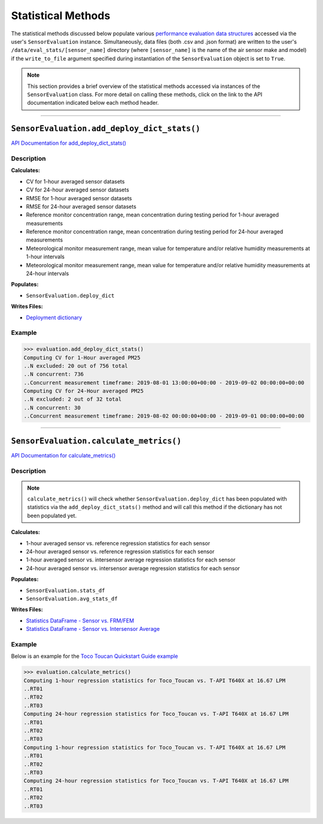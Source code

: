 Statistical Methods
-------------------

.. role:: raw-html(raw)
   :format: html

The statistical methods discussed below populate various `performance evaluation data structures <../../data_structures/eval_structs.html#performance-evaluation-data-structures>`_
accessed via the user's ``SensorEvaluation`` instance. Simultaneously, data files (both .csv and .json format)
are written to the user's ``/data/eval_stats/[sensor_name]`` directory (where ``[sensor_name]``
is the name of the air sensor make and model) if the ``write_to_file``
argument specified during instantiation of the ``SensorEvaluation`` object is set to ``True``.

.. note::

 This section provides a brief overview of the statistical methods accessed via
 instances of the ``SensorEvaluation`` class. For more detail on calling these
 methods, click on the link to the API documentation indicated below each
 method header.

-----

``SensorEvaluation.add_deploy_dict_stats()``
~~~~~~~~~~~~~~~~~~~~~~~~~~~~~~~~~~~~~~~~~~~~

`API Documentation for add_deploy_dict_stats() <../../api/_autosummary/sensortoolkit.evaluation_objs._sensor_eval.SensorEvaluation.html#sensortoolkit.evaluation_objs._sensor_eval.SensorEvaluation.add_deploy_dict_stats>`_

Description
"""""""""""

**Calculates:**

- CV for 1-hour averaged sensor datasets
- CV for 24-hour averaged sensor datasets
- RMSE for 1-hour averaged sensor datasets
- RMSE for 24-hour averaged sensor datasets
- Reference monitor concentration range, mean concentration during testing period for 1-hour averaged measurements
- Reference monitor concentration range, mean concentration during testing period for 24-hour averaged measurements
- Meteorological monitor measurement range, mean value for temperature and/or relative humidity measurements at 1-hour intervals
- Meteorological monitor measurement range, mean value for temperature and/or relative humidity measurements at 24-hour intervals

**Populates:**

- ``SensorEvaluation.deploy_dict``

**Writes Files:**

- `Deployment dictionary <../../data_structures/eval_structs.html#deployment-dictionary-evaluation-deploy-dict>`_

Example
"""""""

>>> evaluation.add_deploy_dict_stats()
Computing CV for 1-Hour averaged PM25
..N excluded: 20 out of 756 total
..N concurrent: 736
..Concurrent measurement timeframe: 2019-08-01 13:00:00+00:00 - 2019-09-02 00:00:00+00:00
Computing CV for 24-Hour averaged PM25
..N excluded: 2 out of 32 total
..N concurrent: 30
..Concurrent measurement timeframe: 2019-08-02 00:00:00+00:00 - 2019-09-01 00:00:00+00:00

------

``SensorEvaluation.calculate_metrics()``
~~~~~~~~~~~~~~~~~~~~~~~~~~~~~~~~~~~~~~~~

`API Documentation for calculate_metrics() <../../api/_autosummary/sensortoolkit.evaluation_objs._sensor_eval.SensorEvaluation.html#sensortoolkit.evaluation_objs._sensor_eval.SensorEvaluation.calculate_metrics>`_

Description
"""""""""""

.. note::

  ``calculate_metrics()`` will check whether ``SensorEvaluation.deploy_dict`` has
  been populated with statistics via the ``add_deploy_dict_stats()`` method and
  will call this method if the dictionary has not been populated yet.

**Calculates:**

- 1-hour averaged sensor vs. reference regression statistics for each sensor
- 24-hour averaged sensor vs. reference regression statistics for each sensor
- 1-hour averaged sensor vs. intersensor average regression statistics for each sensor
- 24-hour averaged sensor vs. intersensor average regression statistics for each sensor

**Populates:**

- ``SensorEvaluation.stats_df``
- ``SensorEvaluation.avg_stats_df``

**Writes Files:**

- `Statistics DataFrame - Sensor vs. FRM/FEM <../../data_structures/eval_structs.html#sensor-vs-frm-fem-statistics-evaluation-stats-df>`_
- `Statistics DataFrame - Sensor vs. Intersensor Average <../../data_structures/eval_structs.html#sensor-vs-intersensor-average-statistics-evaluation-avg-stats-df>`_

Example
"""""""

Below is an example for the `Toco Toucan Quickstart Guide example <../../quickstart.html#example-scenario-toco-toucan>`_

>>> evaluation.calculate_metrics()
Computing 1-hour regression statistics for Toco_Toucan vs. T-API T640X at 16.67 LPM
..RT01
..RT02
..RT03
Computing 24-hour regression statistics for Toco_Toucan vs. T-API T640X at 16.67 LPM
..RT01
..RT02
..RT03
Computing 1-hour regression statistics for Toco_Toucan vs. T-API T640X at 16.67 LPM
..RT01
..RT02
..RT03
Computing 24-hour regression statistics for Toco_Toucan vs. T-API T640X at 16.67 LPM
..RT01
..RT02
..RT03
